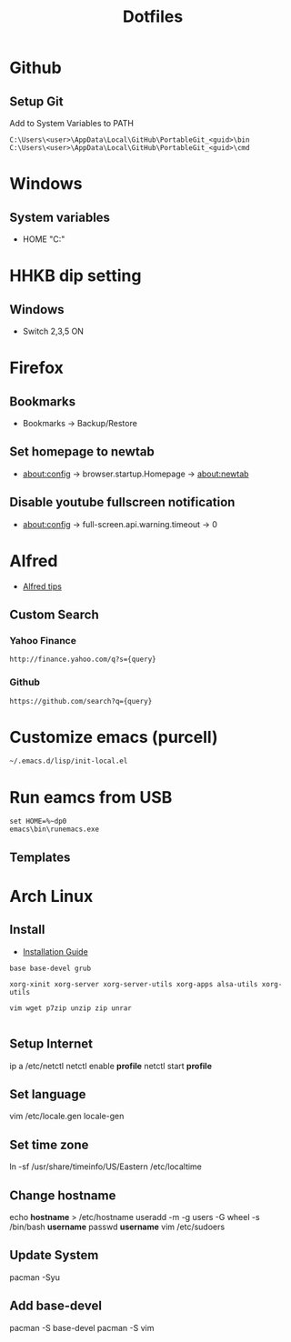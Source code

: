 #+TITLE: Dotfiles
#+STARPUP: showall

* Github
** Setup Git
Add to System Variables to PATH
#+BEGIN_EXAMPLE
C:\Users\<user>\AppData\Local\GitHub\PortableGit_<guid>\bin
C:\Users\<user>\AppData\Local\GitHub\PortableGit_<guid>\cmd
#+END_EXAMPLE

* Windows
** System variables
- HOME "C:\Home"

* HHKB dip setting
** Windows
- Switch 2,3,5 ON

* Firefox
** Bookmarks
- Bookmarks -> Backup/Restore

** Set homepage to newtab
- about:config -> browser.startup.Homepage -> about:newtab

** Disable youtube fullscreen notification
- about:config -> full-screen.api.warning.timeout -> 0

* Alfred
- [[http://alfredtips.com/home/][Alfred tips]]

** Custom Search
*** Yahoo Finance
#+BEGIN_src
http://finance.yahoo.com/q?s={query}
#+END_src

*** Github
#+BEGIN_src
https://github.com/search?q={query}
#+END_src

* Customize emacs (purcell)
#+BEGIN_SRC
~/.emacs.d/lisp/init-local.el
#+END_SRC

* Run eamcs from USB
#+BEGIN_SRC
set HOME=%~dp0
emacs\bin\runemacs.exe
#+END_SRC

** Templates
* Arch Linux
** Install
- [[https://wiki.archlinux.org/index.php/Installation_guide][Installation Guide]]

#+BEGIN_SRC
base base-devel grub

xorg-xinit xorg-server xorg-server-utils xorg-apps alsa-utils xorg-utils

vim wget p7zip unzip zip unrar

#+END_SRC

** Setup Internet
ip a
/etc/netctl
netctl enable *profile*
netctl start *profile*

** Set language
vim /etc/locale.gen
locale-gen

** Set time zone
ln -sf /usr/share/timeinfo/US/Eastern /etc/localtime

** Change hostname
echo *hostname* > /etc/hostname
useradd -m -g users -G wheel -s /bin/bash *username*
passwd *username*
vim /etc/sudoers

** Update System
pacman -Syu

** Add base-devel
pacman -S base-devel
pacman -S vim



